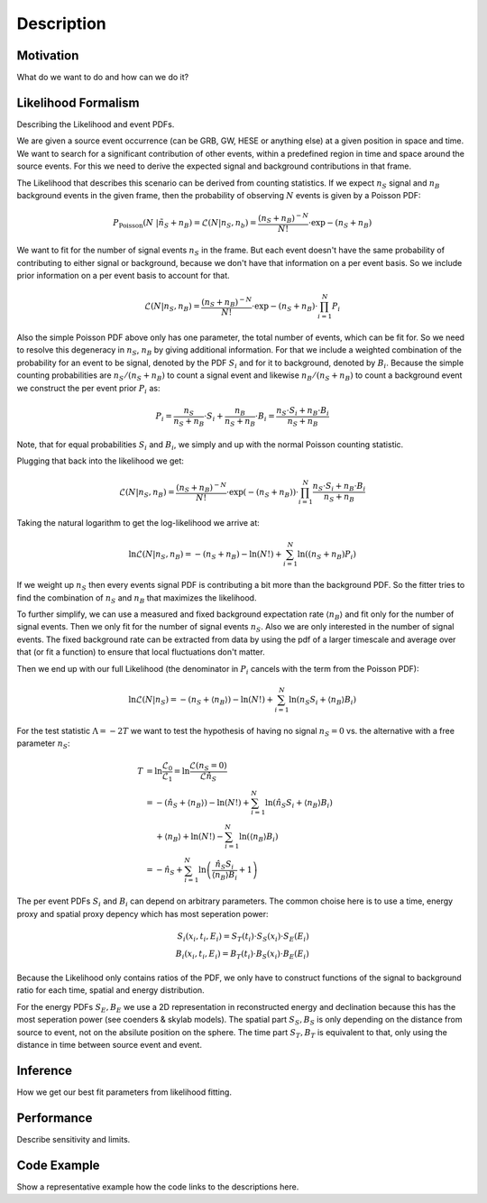 Description
===========

Motivation
----------

What do we want to do and how can we do it?


Likelihood Formalism
--------------------

Describing the Likelihood and event PDFs.

We are given a source event occurrence (can be GRB, GW, HESE or anything
else) at a given position in space and time.
We want to search for a
significant contribution of other events, within a predefined region in
time and space around the source events.
For this we need to derive the
expected signal and background contributions in that frame.

The Likelihood that describes this scenario can be derived from counting
statistics.
If we expect :math:`n_S` signal and :math:`n_B` background
events in the given frame, then the probability of observing :math:`N`
events is given by a Poisson PDF:

.. math::


       P_\text{Poisson}(N\ |\ n_S + n_B) = \mathcal{L}(N | n_S, n_b) = \frac{(n_S + n_B)^{-N}}{N!}\cdot \exp{-(n_S + n_B)}

We want to fit for the number of signal events :math:`n_S` in the frame.
But each event doesn't have the same probability of contributing to
either signal or background, because we don't have that information on a
per event basis. So we include prior information on a per event basis to
account for that.

.. math::


       \mathcal{L}(N | n_S, n_B) = \frac{(n_S + n_B)^{-N}}{N!}\cdot \exp{-(n_S + n_B)} \cdot \prod_{i=1}^N P_i

Also the simple Poisson PDF above only has one parameter, the total
number of events, which can be fit for. So we need to resolve this
degeneracy in :math:`n_S`, :math:`n_B` by giving additional information.
For that we include a weighted combination of the probability for an
event to be signal, denoted by the PDF :math:`S_i` and for it to
background, denoted by :math:`B_i`. Because the simple counting
probabilities are :math:`n_S / (n_S + n_B)` to count a signal event and
likewise :math:`n_B / (n_S + n_B)` to count a background event we
construct the per event prior :math:`P_i` as:

.. math::


       P_i = \frac{n_S}{n_S + n_B}\cdot S_i + \frac{n_B}{n_S + n_B}\cdot B_i
           = \frac{n_S \cdot S_i + n_B \cdot B_i}{n_S + n_B}

Note, that for equal probabilities :math:`S_i` and :math:`B_i`, we
simply and up with the normal Poisson counting statistic.

Plugging that back into the likelihood we get:

.. math::


       \mathcal{L}(N | n_S, n_B) = \frac{(n_S + n_B)^{-N}}{N!}\cdot \exp{(-(n_S + n_B))} \cdot \prod_{i=1}^N \frac{n_S \cdot S_i + n_B \cdot B_i}{n_S + n_B}

Taking the natural logarithm to get the log-likelihood we arrive at:

.. math::


       \ln\mathcal{L}(N | n_S, n_B) = -(n_S + n_B) -\ln(N!) + \sum_{i=1}^N \ln((n_S + n_B) P_i)

If we weight up :math:`n_S` then every events signal PDF is contributing
a bit more than the background PDF. So the fitter tries to find the
combination of :math:`n_S` and :math:`n_B` that maximizes the
likelihood.

To further simplify, we can use a measured and fixed background
expectation rate :math:`\langle n_B\rangle` and fit only for the number
of signal events. Then we only fit for the number of signal events
:math:`n_S`.
Also we are only interested in the number of signal events.
The fixed background rate can be extracted from data by using the pdf of a larger timescale and average over that (or fit a function) to ensure that local fluctuations don't matter.

Then we end up with our full Likelihood (the denominator in :math:`P_i`
cancels with the term from the Poisson PDF):

.. math::


       \ln\mathcal{L}(N | n_S) = -(n_S + \langle n_B\rangle) -\ln(N!) + \sum_{i=1}^N \ln(n_S S_i + \langle n_B\rangle B_i)

For the test statistic :math:`\Lambda = -2T` we want to test the hypothesis of having no signal :math:`n_S=0` vs. the alternative with a free parameter
:math:`n_S`:

.. math::


       T &= \ln\frac{\mathcal{L}_0}{\mathcal{L}_1}
          = \ln\frac{\mathcal{L}(n_S=0)}{\mathcal{L}{\hat{n}_S}} \\
         &= -(\hat{n}_S + \langle n_B\rangle) -\ln(N!) +
              \sum_{i=1}^N \ln(\hat{n}_S S_i + \langle n_B\rangle B_i) \\
         &\phantom{=} +\langle n_B\rangle +\ln(N!) -
               \sum_{i=1}^N \ln(\langle n_B\rangle B_i) \\
         &= -\hat{n}_S + \sum_{i=1}^N
             \ln\left( \frac{\hat{n}_S S_i}{\langle n_B\rangle B_i} + 1 \right)

The per event PDFs :math:`S_i` and :math:`B_i` can depend on arbitrary
parameters. The common choise here is to use a time, energy proxy and
spatial proxy depency which has most seperation power:

.. math::


       S_i(x_i, t_i, E_i) = S_T(t_i) \cdot S_S(x_i) \cdot S_E(E_i) \\
       B_i(x_i, t_i, E_i) = B_T(t_i) \cdot B_S(x_i) \cdot B_E(E_i)

Because the Likelihood only contains ratios of the PDF, we only have to
construct functions of the signal to background ratio for each time,
spatial and energy distribution.

For the energy PDFs :math:`S_E, B_E` we use a 2D representation in
reconstructed energy and declination because this has the most
seperation power (see coenders & skylab models). The spatial part
:math:`S_S, B_S` is only depending on the distance from source to event,
not on the absilute position on the sphere. The time part
:math:`S_T, B_T` is equivalent to that, only using the distance in time
between source event and event.


Inference
---------

How we get our best fit parameters from likelihood fitting.


Performance
-----------

Describe sensitivity and limits.


Code Example
------------

Show a representative example how the code links to the descriptions here.

